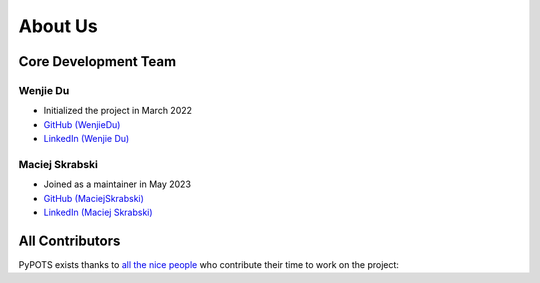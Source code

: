 About Us
========

Core Development Team
"""""""""""""""""""""

Wenjie Du
**********
- Initialized the project in March 2022
- `GitHub (WenjieDu) <https://github.com/WenjieDu>`_
- `LinkedIn (Wenjie Du) <https://www.linkedin.com/in/wenjie-du>`_

Maciej Skrabski
***************
- Joined as a maintainer in May 2023
- `GitHub (MaciejSkrabski) <https://github.com/MaciejSkrabski>`_
- `LinkedIn (Maciej Skrabski) <https://www.linkedin.com/in/maciej-skrabski-75595525a>`_


All Contributors
""""""""""""""""

PyPOTS exists thanks to `all the nice people <https://github.com/WenjieDu/PyPOTS/graphs/contributors>`_ who contribute their time to work on the project:

.. raw:: html

    <object data="https://cdn.jsdelivr.net/gh/wenjiedu/wenjiedu@main/figs/projects/pypots_contributors.svg">
    </object>
